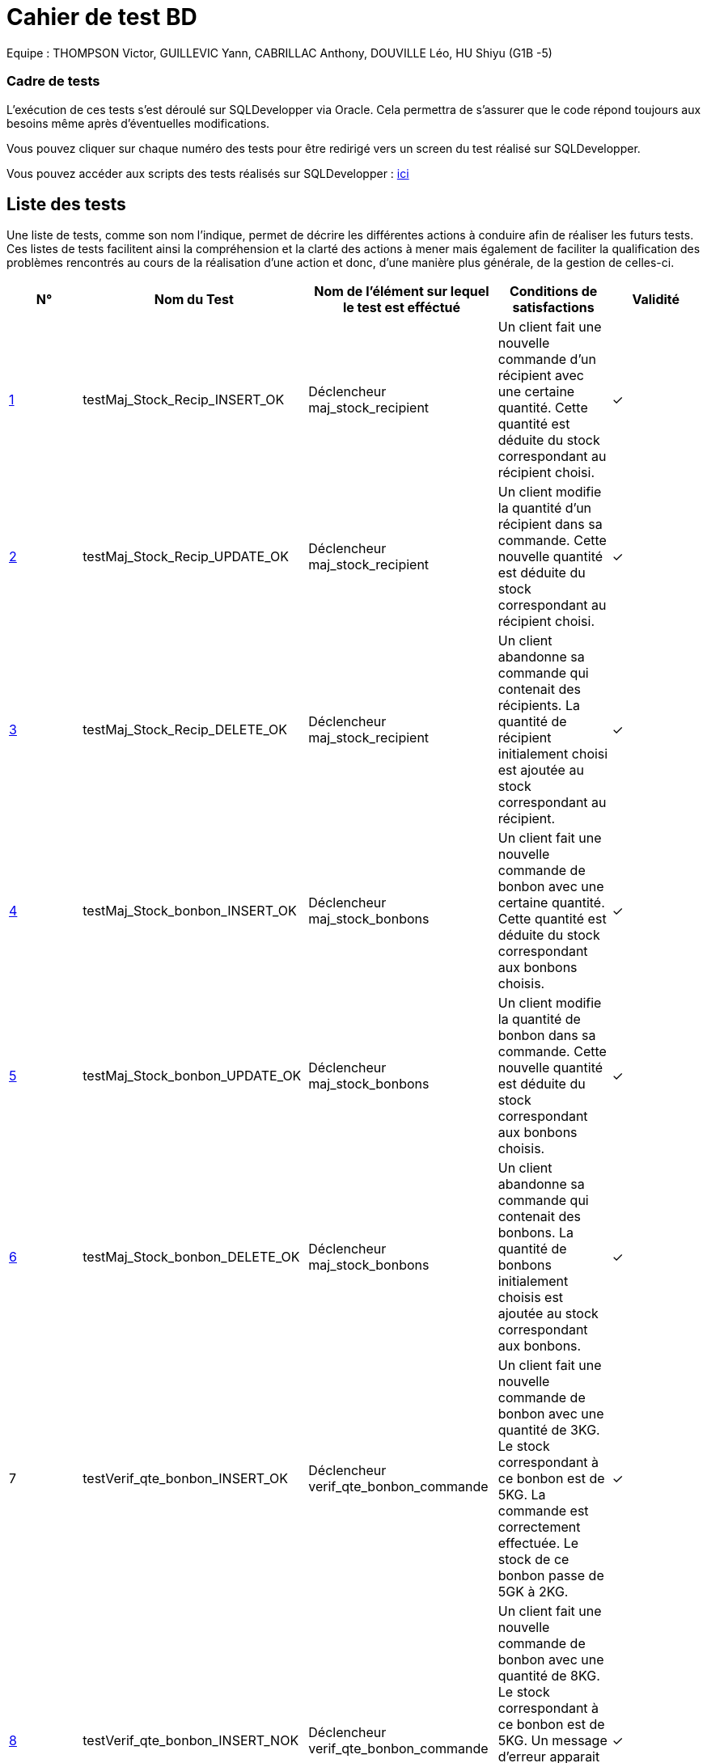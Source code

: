 = Cahier de test BD 

Equipe : THOMPSON Victor, GUILLEVIC Yann, CABRILLAC Anthony, DOUVILLE Léo, HU Shiyu (G1B -5)

=== Cadre de tests

L'exécution de ces tests s'est déroulé sur SQLDevelopper via Oracle. Cela permettra de s'assurer que le code répond toujours aux besoins même après d'éventuelles modifications.

Vous pouvez cliquer sur chaque numéro des tests pour être redirigé vers un screen du test réalisé sur SQLDevelopper.

Vous pouvez accéder aux scripts des tests réalisés sur SQLDevelopper : https://github.com/IUT-Blagnac/sae3-01-devapp-g1b-5/blob/master/Base%20de%20donn%C3%A9e/Tests/script_triggers.txt[ici]

== Liste des tests

Une liste de tests, comme son nom l'indique, permet de décrire les différentes actions à conduire afin de réaliser les futurs tests.
Ces listes de tests facilitent ainsi la compréhension et la clarté des actions à mener mais également de faciliter la qualification des problèmes rencontrés au cours de la réalisation d'une action et donc, d'une manière plus générale, de la gestion de celles-ci.


|===
|N° |Nom du Test |Nom de l'élément sur lequel le test est efféctué|Conditions de satisfactions |Validité

|https://github.com/IUT-Blagnac/sae3-01-devapp-g1b-5/blob/master/Base%20de%20donn%C3%A9e/Tests/images/Capture1.PNG[1]
|testMaj_Stock_Recip_INSERT_OK
|Déclencheur maj_stock_recipient
|Un client fait une nouvelle commande d'un récipient avec une certaine quantité. Cette quantité est déduite du stock correspondant au récipient choisi.
| ✓

|https://github.com/IUT-Blagnac/sae3-01-devapp-g1b-5/blob/master/Base%20de%20donn%C3%A9e/Tests/images/Capture2.PNG[2]
|testMaj_Stock_Recip_UPDATE_OK
|Déclencheur maj_stock_recipient
|Un client modifie la quantité d'un récipient dans sa commande. Cette nouvelle quantité est déduite du stock correspondant au récipient choisi.
| ✓

|https://github.com/IUT-Blagnac/sae3-01-devapp-g1b-5/blob/master/Base%20de%20donn%C3%A9e/Tests/images/Capture3.PNG[3]
|testMaj_Stock_Recip_DELETE_OK
|Déclencheur maj_stock_recipient
|Un client abandonne sa commande qui contenait des récipients. La quantité de récipient initialement choisi est ajoutée au stock correspondant au récipient.
| ✓

|https://github.com/IUT-Blagnac/sae3-01-devapp-g1b-5/blob/master/Base%20de%20donn%C3%A9e/Tests/images/Capture4.PNG[4]
|testMaj_Stock_bonbon_INSERT_OK
|Déclencheur maj_stock_bonbons
|Un client fait une nouvelle commande de bonbon avec une certaine quantité. Cette quantité est déduite du stock correspondant aux bonbons choisis.
| ✓

|https://github.com/IUT-Blagnac/sae3-01-devapp-g1b-5/blob/master/Base%20de%20donn%C3%A9e/Tests/images/Capture5.PNG[5]
|testMaj_Stock_bonbon_UPDATE_OK
|Déclencheur maj_stock_bonbons
|Un client modifie la quantité de bonbon dans sa commande. Cette nouvelle quantité est déduite du stock correspondant aux bonbons choisis.
| ✓

|https://github.com/IUT-Blagnac/sae3-01-devapp-g1b-5/blob/master/Base%20de%20donn%C3%A9e/Tests/images/Capture6.PNG[6]
|testMaj_Stock_bonbon_DELETE_OK
|Déclencheur maj_stock_bonbons
|Un client abandonne sa commande qui contenait des bonbons. La quantité de bonbons initialement choisis est ajoutée au stock correspondant aux bonbons.
| ✓

|7
|testVerif_qte_bonbon_INSERT_OK
|Déclencheur verif_qte_bonbon_commande
|Un client fait une nouvelle commande de bonbon avec une quantité de 3KG. Le stock correspondant à ce bonbon est de 5KG. La commande est correctement effectuée. Le stock de ce bonbon passe de 5GK à 2KG.
| ✓

|https://github.com/IUT-Blagnac/sae3-01-devapp-g1b-5/blob/master/Base%20de%20donn%C3%A9e/Tests/images/Capture7.PNG[8]
|testVerif_qte_bonbon_INSERT_NOK
|Déclencheur verif_qte_bonbon_commande
|Un client fait une nouvelle commande de bonbon avec une quantité de 8KG. Le stock correspondant à ce bonbon est de 5KG. Un message d'erreur apparait signifiant que la quantité seléctionné dépasse le stock. La commande n'est pas effectuée.
| ✓

|9
|testVerif_qte_recipient_INSERT_OK
|Déclencheur verif_qte_recipient_commande
|Un client fait une nouvelle commande de récipient et prend 2 exemplaires. Le stock correspondant à ce récipient est de 15. La commande est correctement effectuée. Le stock de ce récipient passe de 15 à 13.
| ✓

|https://github.com/IUT-Blagnac/sae3-01-devapp-g1b-5/blob/master/Base%20de%20donn%C3%A9e/Tests/images/Capture8.PNG[10]
|testVerif_qte_recipient_INSERT_NOK
|Déclencheur verif_qte_recipient_commande
|Un client fait une nouvelle commande de récipient et prend 20 exemplaires. Le stock correspondant à ce récipient est 10. Un message d'erreur apparait signifiant que la quantité seléctionné dépasse le stock. La commande n'est pas effectuée.
| ✓


|===
